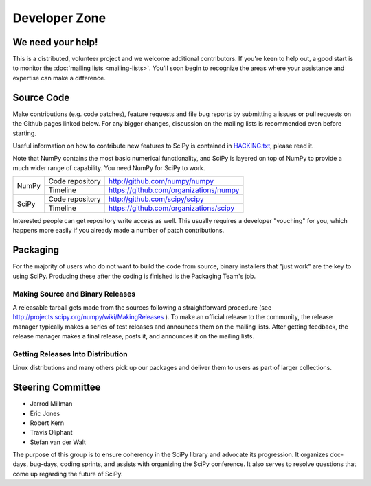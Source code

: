 Developer Zone
==============

We need your help!
------------------

This is a distributed, volunteer project and we welcome additional
contributors. If you're keen to help out, a good start is to monitor
the :doc:`mailing lists <mailing-lists>`. You'll soon begin to
recognize the areas where your assistance and expertise can make a
difference.

Source Code
-----------

Make contributions (e.g. code patches), feature requests and file bug
reports by submitting a issues or pull requests on the Github pages
linked below. For any bigger changes, discussion on the mailing lists
is recommended even before starting.

Useful information on how to contribute new features to SciPy is
contained in `HACKING.txt
<https://github.com/scipy/scipy/blob/master/HACKING.rst.txt>`__,
please read it.

Note that NumPy contains the most basic numerical functionality, and
SciPy is layered on top of NumPy to provide a much wider range of
capability. You need NumPy for SciPy to work.

+-------+-------------------------+------------------------------------------+
| NumPy | Code repository         | http://github.com/numpy/numpy            |
|       +-------------------------+------------------------------------------+
|       | Timeline                | https://github.com/organizations/numpy   |
+-------+-------------------------+------------------------------------------+
| SciPy | Code repository         | http://github.com/scipy/scipy            |
|       +-------------------------+------------------------------------------+
|       | Timeline                | https://github.com/organizations/scipy   |
+-------+-------------------------+------------------------------------------+

Interested people can get repository write access as well.  This usually 
requires a developer "vouching" for you, which happens more easily if you 
already made a number of patch contributions.

.. _packaging:

Packaging
---------

For the majority of users who do not want to build the code from source, binary
installers that "just work" are the key to using SciPy. Producing these after
the coding is finished is the Packaging Team's job.

Making Source and Binary Releases
#################################

A releasable tarball gets made from the sources following a straightforward
procedure (see http://projects.scipy.org/numpy/wiki/MakingReleases ). To make
an official release to the community, the release manager typically
makes a series of test releases and announces them on the
mailing lists. After getting feedback, the release manager makes a final release,
posts it, and announces it on the mailing lists.

Getting Releases Into Distribution
##################################

Linux distributions and many others pick up our packages and deliver them to
users as part of larger collections.

Steering Committee
------------------

* Jarrod Millman
* Eric Jones
* Robert Kern
* Travis Oliphant
* Stefan van der Walt

The purpose of this group is to ensure coherency in the SciPy library and
advocate its progression. It organizes doc-days, bug-days, coding sprints, and
assists with organizing the SciPy conference. It also serves to resolve
questions that come up regarding the future of SciPy.
